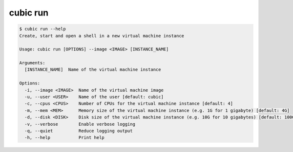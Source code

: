 .. _ref_cubic_run:

cubic run
=========

.. code-block::

    $ cubic run --help
    Create, start and open a shell in a new virtual machine instance

    Usage: cubic run [OPTIONS] --image <IMAGE> [INSTANCE_NAME]

    Arguments:
      [INSTANCE_NAME]  Name of the virtual machine instance

    Options:
      -i, --image <IMAGE>  Name of the virtual machine image
      -u, --user <USER>    Name of the user [default: cubic]
      -c, --cpus <CPUS>    Number of CPUs for the virtual machine instance [default: 4]
      -m, --mem <MEM>      Memory size of the virtual machine instance (e.g. 1G for 1 gigabyte) [default: 4G]
      -d, --disk <DISK>    Disk size of the virtual machine instance (e.g. 10G for 10 gigabytes) [default: 100G]
      -v, --verbose        Enable verbose logging
      -q, --quiet          Reduce logging output
      -h, --help           Print help
